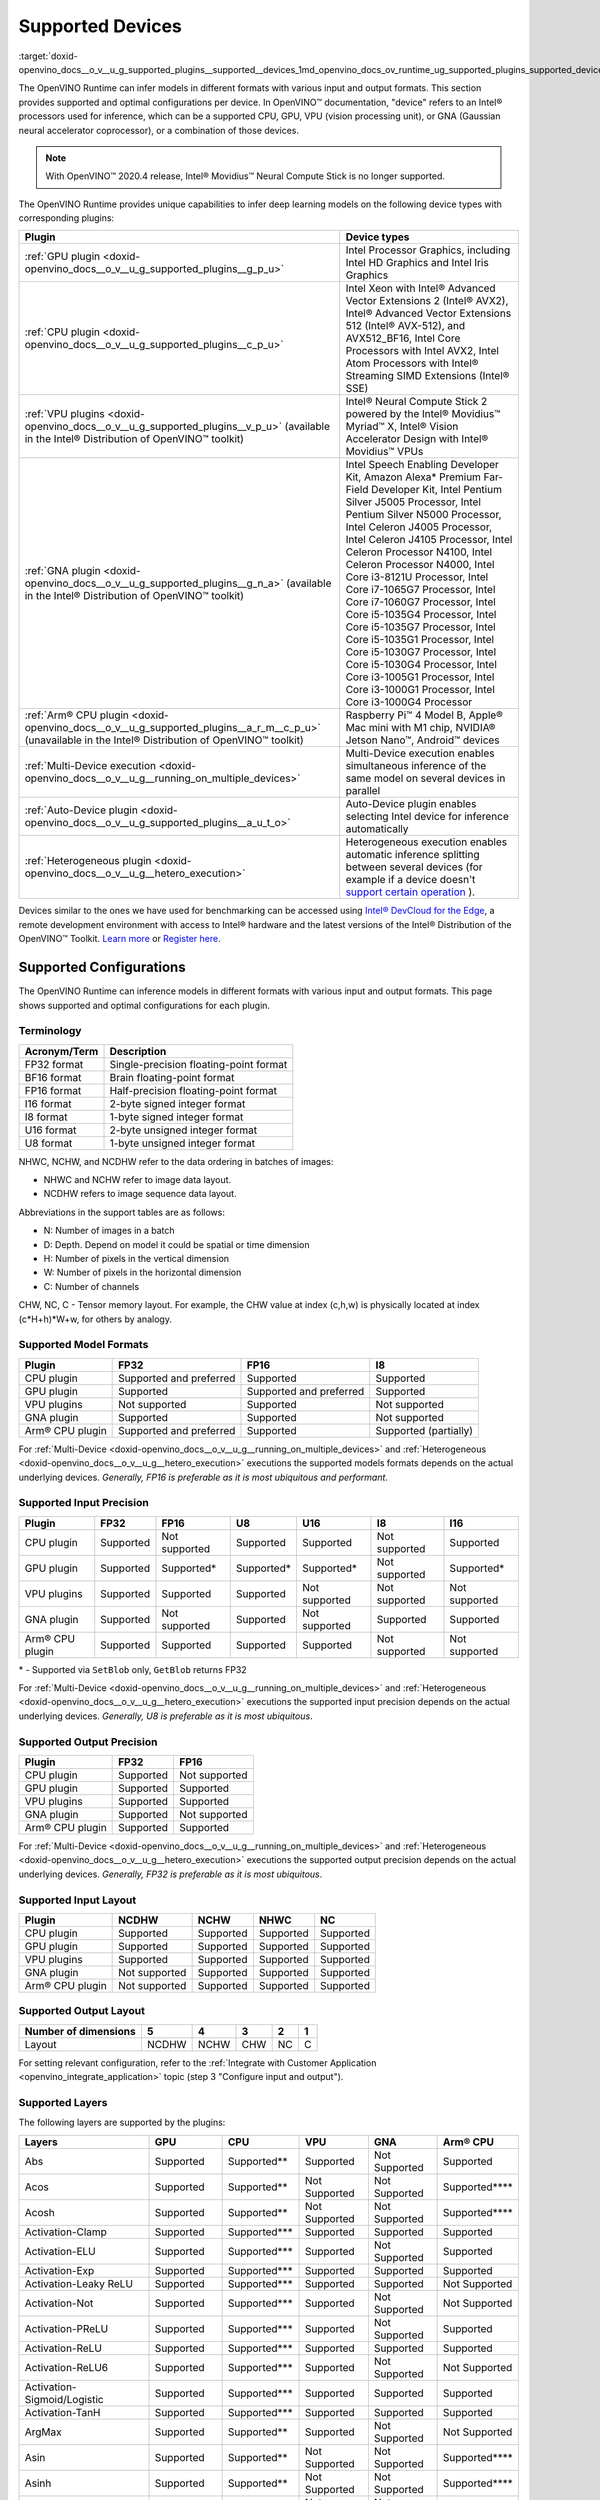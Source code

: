 .. index:: pair: page; Supported Devices
.. _doxid-openvino_docs__o_v__u_g_supported_plugins__supported__devices:


Supported Devices
=================

:target:`doxid-openvino_docs__o_v__u_g_supported_plugins__supported__devices_1md_openvino_docs_ov_runtime_ug_supported_plugins_supported_devices`

The OpenVINO Runtime can infer models in different formats with various input and output formats. This section provides supported and optimal configurations per device. In OpenVINO™ documentation, "device" refers to an Intel® processors used for inference, which can be a supported CPU, GPU, VPU (vision processing unit), or GNA (Gaussian neural accelerator coprocessor), or a combination of those devices.

.. note:: With OpenVINO™ 2020.4 release, Intel® Movidius™ Neural Compute Stick is no longer supported.



The OpenVINO Runtime provides unique capabilities to infer deep learning models on the following device types with corresponding plugins:

.. list-table::
    :header-rows: 1

    * - Plugin
      - Device types
    * - :ref:`GPU plugin <doxid-openvino_docs__o_v__u_g_supported_plugins__g_p_u>`
      - Intel Processor Graphics, including Intel HD Graphics and Intel Iris Graphics
    * - :ref:`CPU plugin <doxid-openvino_docs__o_v__u_g_supported_plugins__c_p_u>`
      - Intel Xeon with Intel® Advanced Vector Extensions 2 (Intel® AVX2), Intel® Advanced Vector Extensions 512 (Intel® AVX-512), and AVX512_BF16, Intel Core Processors with Intel AVX2, Intel Atom Processors with Intel® Streaming SIMD Extensions (Intel® SSE)
    * - :ref:`VPU plugins <doxid-openvino_docs__o_v__u_g_supported_plugins__v_p_u>` (available in the Intel® Distribution of OpenVINO™ toolkit)
      - Intel® Neural Compute Stick 2 powered by the Intel® Movidius™ Myriad™ X, Intel® Vision Accelerator Design with Intel® Movidius™ VPUs
    * - :ref:`GNA plugin <doxid-openvino_docs__o_v__u_g_supported_plugins__g_n_a>` (available in the Intel® Distribution of OpenVINO™ toolkit)
      - Intel Speech Enabling Developer Kit, Amazon Alexa\* Premium Far-Field Developer Kit, Intel Pentium Silver J5005 Processor, Intel Pentium Silver N5000 Processor, Intel Celeron J4005 Processor, Intel Celeron J4105 Processor, Intel Celeron Processor N4100, Intel Celeron Processor N4000, Intel Core i3-8121U Processor, Intel Core i7-1065G7 Processor, Intel Core i7-1060G7 Processor, Intel Core i5-1035G4 Processor, Intel Core i5-1035G7 Processor, Intel Core i5-1035G1 Processor, Intel Core i5-1030G7 Processor, Intel Core i5-1030G4 Processor, Intel Core i3-1005G1 Processor, Intel Core i3-1000G1 Processor, Intel Core i3-1000G4 Processor
    * - :ref:`Arm® CPU plugin <doxid-openvino_docs__o_v__u_g_supported_plugins__a_r_m__c_p_u>` (unavailable in the Intel® Distribution of OpenVINO™ toolkit)
      - Raspberry Pi™ 4 Model B, Apple® Mac mini with M1 chip, NVIDIA® Jetson Nano™, Android™ devices
    * - :ref:`Multi-Device execution <doxid-openvino_docs__o_v__u_g__running_on_multiple_devices>`
      - Multi-Device execution enables simultaneous inference of the same model on several devices in parallel
    * - :ref:`Auto-Device plugin <doxid-openvino_docs__o_v__u_g_supported_plugins__a_u_t_o>`
      - Auto-Device plugin enables selecting Intel device for inference automatically
    * - :ref:`Heterogeneous plugin <doxid-openvino_docs__o_v__u_g__hetero_execution>`
      - Heterogeneous execution enables automatic inference splitting between several devices (for example if a device doesn't `support certain operation <#supported-layers>`__ ).

Devices similar to the ones we have used for benchmarking can be accessed using `Intel® DevCloud for the Edge <https://devcloud.intel.com/edge/>`__, a remote development environment with access to Intel® hardware and the latest versions of the Intel® Distribution of the OpenVINO™ Toolkit. `Learn more <https://devcloud.intel.com/edge/get_started/devcloud/>`__ or `Register here <https://inteliot.force.com/DevcloudForEdge/s/>`__.

Supported Configurations
~~~~~~~~~~~~~~~~~~~~~~~~

The OpenVINO Runtime can inference models in different formats with various input and output formats. This page shows supported and optimal configurations for each plugin.

Terminology
-----------

.. list-table::
    :header-rows: 1

    * - Acronym/Term
      - Description
    * - FP32 format
      - Single-precision floating-point format
    * - BF16 format
      - Brain floating-point format
    * - FP16 format
      - Half-precision floating-point format
    * - I16 format
      - 2-byte signed integer format
    * - I8 format
      - 1-byte signed integer format
    * - U16 format
      - 2-byte unsigned integer format
    * - U8 format
      - 1-byte unsigned integer format

NHWC, NCHW, and NCDHW refer to the data ordering in batches of images:

* NHWC and NCHW refer to image data layout.

* NCDHW refers to image sequence data layout.

Abbreviations in the support tables are as follows:

* N: Number of images in a batch

* D: Depth. Depend on model it could be spatial or time dimension

* H: Number of pixels in the vertical dimension

* W: Number of pixels in the horizontal dimension

* C: Number of channels

CHW, NC, C - Tensor memory layout. For example, the CHW value at index (c,h,w) is physically located at index (c\*H+h)\*W+w, for others by analogy.

Supported Model Formats
-----------------------

.. list-table::
    :header-rows: 1

    * - Plugin
      - FP32
      - FP16
      - I8
    * - CPU plugin
      - Supported and preferred
      - Supported
      - Supported
    * - GPU plugin
      - Supported
      - Supported and preferred
      - Supported
    * - VPU plugins
      - Not supported
      - Supported
      - Not supported
    * - GNA plugin
      - Supported
      - Supported
      - Not supported
    * - Arm® CPU plugin
      - Supported and preferred
      - Supported
      - Supported (partially)

For :ref:`Multi-Device <doxid-openvino_docs__o_v__u_g__running_on_multiple_devices>` and :ref:`Heterogeneous <doxid-openvino_docs__o_v__u_g__hetero_execution>` executions the supported models formats depends on the actual underlying devices. *Generally, FP16 is preferable as it is most ubiquitous and performant*.

Supported Input Precision
-------------------------

.. list-table::
    :header-rows: 1

    * - Plugin
      - FP32
      - FP16
      - U8
      - U16
      - I8
      - I16
    * - CPU plugin
      - Supported
      - Not supported
      - Supported
      - Supported
      - Not supported
      - Supported
    * - GPU plugin
      - Supported
      - Supported\*
      - Supported\*
      - Supported\*
      - Not supported
      - Supported\*
    * - VPU plugins
      - Supported
      - Supported
      - Supported
      - Not supported
      - Not supported
      - Not supported
    * - GNA plugin
      - Supported
      - Not supported
      - Supported
      - Not supported
      - Supported
      - Supported
    * - Arm® CPU plugin
      - Supported
      - Supported
      - Supported
      - Supported
      - Not supported
      - Not supported

\* - Supported via ``SetBlob`` only, ``GetBlob`` returns FP32

For :ref:`Multi-Device <doxid-openvino_docs__o_v__u_g__running_on_multiple_devices>` and :ref:`Heterogeneous <doxid-openvino_docs__o_v__u_g__hetero_execution>` executions the supported input precision depends on the actual underlying devices. *Generally, U8 is preferable as it is most ubiquitous*.

Supported Output Precision
--------------------------

.. list-table::
    :header-rows: 1

    * - Plugin
      - FP32
      - FP16
    * - CPU plugin
      - Supported
      - Not supported
    * - GPU plugin
      - Supported
      - Supported
    * - VPU plugins
      - Supported
      - Supported
    * - GNA plugin
      - Supported
      - Not supported
    * - Arm® CPU plugin
      - Supported
      - Supported

For :ref:`Multi-Device <doxid-openvino_docs__o_v__u_g__running_on_multiple_devices>` and :ref:`Heterogeneous <doxid-openvino_docs__o_v__u_g__hetero_execution>` executions the supported output precision depends on the actual underlying devices. *Generally, FP32 is preferable as it is most ubiquitous*.

Supported Input Layout
----------------------

.. list-table::
    :header-rows: 1

    * - Plugin
      - NCDHW
      - NCHW
      - NHWC
      - NC
    * - CPU plugin
      - Supported
      - Supported
      - Supported
      - Supported
    * - GPU plugin
      - Supported
      - Supported
      - Supported
      - Supported
    * - VPU plugins
      - Supported
      - Supported
      - Supported
      - Supported
    * - GNA plugin
      - Not supported
      - Supported
      - Supported
      - Supported
    * - Arm® CPU plugin
      - Not supported
      - Supported
      - Supported
      - Supported

Supported Output Layout
-----------------------

.. list-table::
    :header-rows: 1

    * - Number of dimensions
      - 5
      - 4
      - 3
      - 2
      - 1
    * - Layout
      - NCDHW
      - NCHW
      - CHW
      - NC
      - C

For setting relevant configuration, refer to the :ref:`Integrate with Customer Application <openvino_integrate_application>` topic (step 3 "Configure input and output").

Supported Layers
----------------

The following layers are supported by the plugins:

.. list-table::
    :header-rows: 1

    * - Layers
      - GPU
      - CPU
      - VPU
      - GNA
      - Arm® CPU
    * - Abs
      - Supported
      - Supported\*\*
      - Supported
      - Not Supported
      - Supported
    * - Acos
      - Supported
      - Supported\*\*
      - Not Supported
      - Not Supported
      - Supported\*\*\*\*
    * - Acosh
      - Supported
      - Supported\*\*
      - Not Supported
      - Not Supported
      - Supported\*\*\*\*
    * - Activation-Clamp
      - Supported
      - Supported\*\*\*
      - Supported
      - Supported
      - Supported
    * - Activation-ELU
      - Supported
      - Supported\*\*\*
      - Supported
      - Not Supported
      - Supported
    * - Activation-Exp
      - Supported
      - Supported\*\*\*
      - Supported
      - Supported
      - Supported
    * - Activation-Leaky ReLU
      - Supported
      - Supported\*\*\*
      - Supported
      - Supported
      - Not Supported
    * - Activation-Not
      - Supported
      - Supported\*\*\*
      - Supported
      - Not Supported
      - Not Supported
    * - Activation-PReLU
      - Supported
      - Supported\*\*\*
      - Supported
      - Not Supported
      - Supported
    * - Activation-ReLU
      - Supported
      - Supported\*\*\*
      - Supported
      - Supported
      - Supported
    * - Activation-ReLU6
      - Supported
      - Supported\*\*\*
      - Supported
      - Not Supported
      - Not Supported
    * - Activation-Sigmoid/Logistic
      - Supported
      - Supported\*\*\*
      - Supported
      - Supported
      - Supported
    * - Activation-TanH
      - Supported
      - Supported\*\*\*
      - Supported
      - Supported
      - Supported
    * - ArgMax
      - Supported
      - Supported\*\*
      - Supported
      - Not Supported
      - Not Supported
    * - Asin
      - Supported
      - Supported\*\*
      - Not Supported
      - Not Supported
      - Supported\*\*\*\*
    * - Asinh
      - Supported
      - Supported\*\*
      - Not Supported
      - Not Supported
      - Supported\*\*\*\*
    * - Atan
      - Supported
      - Supported\*\*
      - Not Supported
      - Not Supported
      - Supported\*\*\*\*
    * - Atanh
      - Supported
      - Supported\*\*
      - Not Supported
      - Not Supported
      - Supported\*\*\*\*
    * - BatchNormalization
      - Supported
      - Supported
      - Supported
      - Not Supported
      - Supported
    * - BinaryConvolution
      - Supported
      - Supported
      - Not Supported
      - Not Supported
      - Not Supported
    * - Broadcast
      - Supported
      - Supported\*\*
      - Supported
      - Not Supported
      - Supported
    * - Ceil
      - Supported
      - Supported\*\*
      - Supported
      - Not Supported
      - Supported
    * - Concat
      - Supported
      - Supported\*\*\*
      - Supported
      - Supported
      - Supported
    * - Const
      - Supported
      - Supported
      - Supported
      - Supported
      - Supported
    * - Convolution-Dilated
      - Supported
      - Supported
      - Supported
      - Not Supported
      - Supported
    * - Convolution-Dilated 3D
      - Supported
      - Supported
      - Not Supported
      - Not Supported
      - Not Supported
    * - Convolution-Grouped
      - Supported
      - Supported
      - Supported
      - Not Supported
      - Supported
    * - Convolution-Grouped 3D
      - Supported
      - Supported
      - Not Supported
      - Not Supported
      - Not Supported
    * - Convolution-Ordinary
      - Supported
      - Supported
      - Supported
      - Supported\*
      - Supported
    * - Convolution-Ordinary 3D
      - Supported
      - Supported
      - Not Supported
      - Not Supported
      - Not Supported
    * - Cos
      - Supported
      - Supported\*\*
      - Not Supported
      - Not Supported
      - Supported\*\*\*\*
    * - Cosh
      - Supported
      - Supported\*\*
      - Not Supported
      - Not Supported
      - Supported\*\*\*\*
    * - Crop
      - Supported
      - Supported
      - Supported
      - Supported
      - Not Supported
    * - CTCGreedyDecoder
      - Supported\*\*
      - Supported\*\*
      - Supported\*
      - Not Supported
      - Supported\*\*\*\*
    * - Deconvolution
      - Supported
      - Supported
      - Supported
      - Not Supported
      - Not Supported
    * - Deconvolution 3D
      - Supported
      - Supported
      - Not Supported
      - Not Supported
      - Not Supported
    * - DeformableConvolution
      - Supported
      - Supported
      - Not Supported
      - Not Supported
      - Not Supported
    * - DepthToSpace
      - Supported
      - Supported\*\*
      - Not Supported
      - Not Supported
      - Supported\*
    * - DetectionOutput
      - Supported
      - Supported\*\*
      - Supported\*
      - Not Supported
      - Supported\*\*\*\*
    * - Eltwise-And
      - Supported
      - Supported\*\*\*
      - Supported
      - Not Supported
      - Supported
    * - Eltwise-Add
      - Supported
      - Supported\*\*\*
      - Supported
      - Not Supported
      - Supported
    * - Eltwise-Div
      - Supported
      - Supported\*\*\*
      - Supported
      - Not Supported
      - Supported
    * - Eltwise-Equal
      - Supported
      - Supported\*\*\*
      - Supported
      - Not Supported
      - Supported\*
    * - Eltwise-FloorMod
      - Supported
      - Supported\*\*\*
      - Supported
      - Not Supported
      - Supported\*\*\*\*
    * - Eltwise-Greater
      - Supported
      - Supported\*\*\*
      - Supported
      - Not Supported
      - Supported
    * - Eltwise-GreaterEqual
      - Supported
      - Supported\*\*\*
      - Supported
      - Not Supported
      - Supported
    * - Eltwise-Less
      - Supported
      - Supported\*\*\*
      - Supported
      - Not Supported
      - Supported\*
    * - Eltwise-LessEqual
      - Supported
      - Supported\*\*\*
      - Supported
      - Not Supported
      - Supported\*
    * - Eltwise-LogicalAnd
      - Supported
      - Supported\*\*\*
      - Supported
      - Not Supported
      - Supported
    * - Eltwise-LogicalOr
      - Supported
      - Supported\*\*\*
      - Supported
      - Not Supported
      - Supported
    * - Eltwise-LogicalXor
      - Supported
      - Supported\*\*\*
      - Supported
      - Not Supported
      - Supported
    * - Eltwise-Max
      - Supported
      - Supported\*\*\*
      - Supported
      - Not Supported
      - Supported
    * - Eltwise-Min
      - Supported
      - Supported\*\*\*
      - Supported
      - Not Supported
      - Supported
    * - Eltwise-Mul
      - Supported
      - Supported\*\*\*
      - Supported
      - Supported
      - Supported
    * - Eltwise-NotEqual
      - Supported
      - Supported\*\*\*
      - Supported
      - Not Supported
      - Supported\*
    * - Eltwise-Pow
      - Supported
      - Supported\*\*\*
      - Supported
      - Not Supported
      - Supported
    * - Eltwise-Prod
      - Supported
      - Supported\*\*\*
      - Supported
      - Supported
      - Not Supported
    * - Eltwise-SquaredDiff
      - Supported
      - Supported\*\*\*
      - Supported
      - Not Supported
      - Supported
    * - Eltwise-Sub
      - Supported
      - Supported\*\*\*
      - Supported
      - Supported
      - Supported
    * - Eltwise-Sum
      - Supported
      - Supported\*\*\*
      - Supported
      - Supported
      - Supported\*\*\*\*
    * - Erf
      - Supported
      - Supported\*\*
      - Supported
      - Not Supported
      - Supported\*\*\*\*
    * - Exp
      - Supported
      - Supported
      - Supported
      - Supported
      - Supported
    * - FakeQuantize
      - Not Supported
      - Supported
      - Not Supported
      - Not Supported
      - Supported\*
    * - Fill
      - Not Supported
      - Supported\*\*
      - Not Supported
      - Not Supported
      - Not Supported
    * - Flatten
      - Supported
      - Supported
      - Supported
      - Not Supported
      - Not Supported
    * - Floor
      - Supported
      - Supported\*\*
      - Supported
      - Not Supported
      - Supported
    * - FullyConnected (Inner Product)
      - Supported
      - Supported\*\*\*
      - Supported
      - Supported
      - Supported
    * - Gather
      - Supported
      - Supported\*\*
      - Supported
      - Not Supported
      - Supported\*
    * - GatherTree
      - Not Supported
      - Supported\*\*
      - Not Supported
      - Not Supported
      - Supported\*\*\*\*
    * - Gemm
      - Supported
      - Supported
      - Supported
      - Not Supported
      - Not Supported
    * - GRN
      - Supported\*\*
      - Supported\*\*
      - Supported
      - Not Supported
      - Supported
    * - HardSigmoid
      - Supported
      - Supported\*\*
      - Not Supported
      - Not Supported
      - Supported\*\*\*\*
    * - Interp
      - Supported\*\*
      - Supported\*\*
      - Supported
      - Not Supported
      - Supported\*
    * - Log
      - Supported
      - Supported\*\*
      - Supported
      - Supported
      - Supported
    * - LRN (Norm)
      - Supported
      - Supported
      - Supported
      - Not Supported
      - Supported\*
    * - LSTMCell
      - Supported
      - Supported
      - Supported
      - Supported
      - Supported
    * - GRUCell
      - Supported
      - Supported
      - Not Supported
      - Not Supported
      - Supported
    * - RNNCell
      - Supported
      - Supported
      - Not Supported
      - Not Supported
      - Supported
    * - LSTMSequence
      - Supported
      - Supported
      - Supported
      - Not Supported
      - Supported\*\*\*\*
    * - GRUSequence
      - Supported
      - Supported
      - Not Supported
      - Not Supported
      - Supported\*\*\*\*
    * - RNNSequence
      - Supported
      - Supported
      - Not Supported
      - Not Supported
      - Supported\*\*\*\*
    * - LogSoftmax
      - Supported
      - Supported\*\*
      - Not Supported
      - Not Supported
      - Supported
    * - Memory
      - Not Supported
      - Supported
      - Not Supported
      - Supported
      - Not Supported
    * - MVN
      - Supported
      - Supported\*\*
      - Supported\*
      - Not Supported
      - Supported\*
    * - Neg
      - Supported
      - Supported\*\*
      - Not Supported
      - Not Supported
      - Supported
    * - NonMaxSuppression
      - Not Supported
      - Supported\*\*
      - Supported
      - Not Supported
      - Supported\*\*\*\*
    * - Normalize
      - Supported
      - Supported\*\*
      - Supported\*
      - Not Supported
      - Supported\*
    * - OneHot
      - Supported
      - Supported\*\*
      - Supported
      - Not Supported
      - Supported\*\*\*\*
    * - Pad
      - Supported
      - Supported\*\*
      - Supported\*
      - Not Supported
      - Supported\*
    * - Permute
      - Supported
      - Supported
      - Supported
      - Supported\*
      - Not Supported
    * - Pooling(AVG,MAX)
      - Supported
      - Supported
      - Supported
      - Supported
      - Supported
    * - Pooling(AVG,MAX) 3D
      - Supported
      - Supported
      - Not Supported
      - Not Supported
      - Supported\*
    * - Power
      - Supported
      - Supported\*\*
      - Supported
      - Supported\*
      - Supported
    * - PowerFile
      - Not Supported
      - Supported\*\*
      - Not Supported
      - Not Supported
      - Not Supported
    * - PriorBox
      - Supported
      - Supported\*\*
      - Supported
      - Not Supported
      - Supported
    * - PriorBoxClustered
      - Supported\*\*
      - Supported\*\*
      - Supported
      - Not Supported
      - Supported
    * - Proposal
      - Supported
      - Supported\*\*
      - Supported
      - Not Supported
      - Supported\*\*\*\*
    * - PSROIPooling
      - Supported
      - Supported\*\*
      - Supported
      - Not Supported
      - Supported\*\*\*\*
    * - Range
      - Not Supported
      - Supported\*\*
      - Not Supported
      - Not Supported
      - Not Supported
    * - Reciprocal
      - Supported
      - Supported\*\*
      - Not Supported
      - Not Supported
      - Not Supported
    * - ReduceAnd
      - Supported
      - Supported\*\*
      - Supported
      - Not Supported
      - Supported\*\*\*\*
    * - ReduceL1
      - Supported
      - Supported\*\*
      - Not Supported
      - Not Supported
      - Supported
    * - ReduceL2
      - Supported
      - Supported\*\*
      - Not Supported
      - Not Supported
      - Supported
    * - ReduceLogSum
      - Supported
      - Supported\*\*
      - Not Supported
      - Not Supported
      - Supported
    * - ReduceLogSumExp
      - Supported
      - Supported\*\*
      - Not Supported
      - Not Supported
      - Not Supported
    * - ReduceMax
      - Supported
      - Supported\*\*
      - Supported
      - Not Supported
      - Supported
    * - ReduceMean
      - Supported
      - Supported\*\*
      - Supported
      - Not Supported
      - Supported
    * - ReduceMin
      - Supported
      - Supported\*\*
      - Supported
      - Not Supported
      - Supported
    * - ReduceOr
      - Supported
      - Supported\*\*
      - Not Supported
      - Not Supported
      - Supported\*\*\*\*
    * - ReduceProd
      - Supported
      - Supported\*\*
      - Not Supported
      - Not Supported
      - Supported
    * - ReduceSum
      - Supported
      - Supported\*\*
      - Supported
      - Not Supported
      - Supported
    * - ReduceSumSquare
      - Supported
      - Supported\*\*
      - Not Supported
      - Not Supported
      - Not Supported
    * - RegionYolo
      - Supported
      - Supported\*\*
      - Supported
      - Not Supported
      - Supported\*\*\*\*
    * - ReorgYolo
      - Supported
      - Supported\*\*
      - Supported
      - Not Supported
      - Supported
    * - Resample
      - Supported
      - Supported\*\*
      - Supported
      - Not Supported
      - Not Supported
    * - Reshape
      - Supported
      - Supported\*\*\*
      - Supported
      - Supported
      - Supported
    * - ReverseSequence
      - Supported
      - Supported\*\*
      - Supported
      - Not Supported
      - Supported\*\*\*\*
    * - RNN
      - Not Supported
      - Supported
      - Supported
      - Not Supported
      - Supported
    * - ROIPooling
      - Supported\*
      - Supported
      - Supported
      - Not Supported
      - Supported\*\*\*\*
    * - ScaleShift
      - Supported
      - Supported\*\*\*
      - Supported\*
      - Supported
      - Not Supported
    * - ScatterUpdate
      - Not Supported
      - Supported\*\*
      - Supported
      - Not Supported
      - Not Supported
    * - Select
      - Supported
      - Supported
      - Supported
      - Not Supported
      - Supported
    * - Selu
      - Supported
      - Supported\*\*
      - Not Supported
      - Not Supported
      - Supported\*\*\*\*
    * - ShuffleChannels
      - Supported
      - Supported\*\*
      - Not Supported
      - Not Supported
      - Supported
    * - Sign
      - Supported
      - Supported\*\*
      - Supported
      - Not Supported
      - Supported
    * - Sin
      - Supported
      - Supported\*\*
      - Not Supported
      - Not Supported
      - Supported
    * - Sinh
      - Supported
      - Supported\*\*
      - Not Supported
      - Not Supported
      - Supported\*\*\*\*
    * - SimplerNMS
      - Supported
      - Supported\*\*
      - Not Supported
      - Not Supported
      - Not Supported
    * - Slice
      - Supported
      - Supported\*\*\*
      - Supported
      - Supported
      - Not Supported
    * - SoftMax
      - Supported
      - Supported\*\*\*
      - Supported
      - Not Supported
      - Supported
    * - Softplus
      - Supported
      - Supported\*\*
      - Supported
      - Not Supported
      - Supported
    * - Softsign
      - Supported
      - Supported\*\*
      - Not Supported
      - Supported
      - Not Supported
    * - SpaceToDepth
      - Not Supported
      - Supported\*\*
      - Not Supported
      - Not Supported
      - Supported\*
    * - SpatialTransformer
      - Not Supported
      - Supported\*\*
      - Not Supported
      - Not Supported
      - Not Supported
    * - Split
      - Supported
      - Supported\*\*\*
      - Supported
      - Supported
      - Supported
    * - Squeeze
      - Supported
      - Supported\*\*
      - Supported
      - Supported
      - Supported
    * - StridedSlice
      - Supported
      - Supported\*\*
      - Supported
      - Not Supported
      - Supported\*
    * - Tan
      - Supported
      - Supported\*\*
      - Not Supported
      - Not Supported
      - Supported\*\*\*\*
    * - TensorIterator
      - Not Supported
      - Supported
      - Supported
      - Supported
      - Supported
    * - Tile
      - Supported\*\*
      - Supported\*\*\*
      - Supported
      - Not Supported
      - Supported
    * - TopK
      - Supported
      - Supported\*\*
      - Supported
      - Not Supported
      - Supported\*\*\*\*
    * - Unpooling
      - Supported
      - Not Supported
      - Not Supported
      - Not Supported
      - Not Supported
    * - Unsqueeze
      - Supported
      - Supported\*\*
      - Supported
      - Supported
      - Supported
    * - Upsampling
      - Supported
      - Not Supported
      - Not Supported
      - Not Supported
      - Not Supported

\*- support is limited to the specific parameters. Refer to "Known Layers Limitation" section for the device :ref:`from the list of supported <doxid-openvino_docs__o_v__u_g_supported_plugins__supported__devices>`.

\*\*- support is implemented via :ref:`Extensibility mechanism <extensibility_api_introduction>`.

\*\*\*- supports NCDHW layout.

\*\*\*\*- support is implemented via runtime reference.

